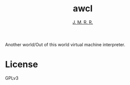 #+TITLE: awcl
#+AUTHOR: _J. M. R. R._

Another world/Out of this world virtual machine interpreter.

* License

GPLv3

